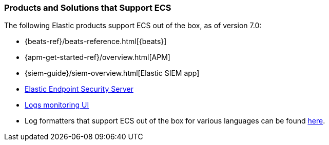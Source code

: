 [[ecs-products-solutions]]
=== Products and Solutions that Support ECS

The following Elastic products support ECS out of the box, as of version 7.0:

* {beats-ref}/beats-reference.html[{beats}]
* {apm-get-started-ref}/overview.html[APM]
* {siem-guide}/siem-overview.html[Elastic SIEM app]
* https://www.elastic.co/products/endpoint-security[Elastic Endpoint Security 
Server]
* https://www.elastic.co/guide/en/logs/guide/7.5/logs-app-overview.html[Logs monitoring UI]
* Log formatters that support ECS out of the box for various languages can be found
  https://github.com/elastic/ecs-logging/blob/master/README.md[here].

// TODO Insert community & partner solutions here


